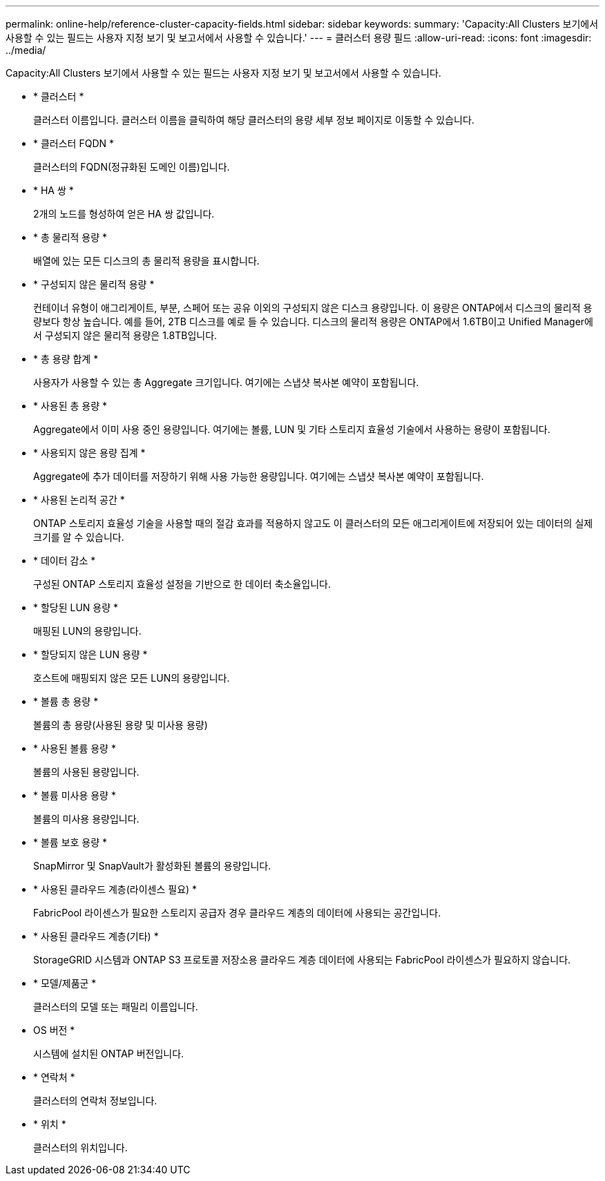 ---
permalink: online-help/reference-cluster-capacity-fields.html 
sidebar: sidebar 
keywords:  
summary: 'Capacity:All Clusters 보기에서 사용할 수 있는 필드는 사용자 지정 보기 및 보고서에서 사용할 수 있습니다.' 
---
= 클러스터 용량 필드
:allow-uri-read: 
:icons: font
:imagesdir: ../media/


[role="lead"]
Capacity:All Clusters 보기에서 사용할 수 있는 필드는 사용자 지정 보기 및 보고서에서 사용할 수 있습니다.

* * 클러스터 *
+
클러스터 이름입니다. 클러스터 이름을 클릭하여 해당 클러스터의 용량 세부 정보 페이지로 이동할 수 있습니다.

* * 클러스터 FQDN *
+
클러스터의 FQDN(정규화된 도메인 이름)입니다.

* * HA 쌍 *
+
2개의 노드를 형성하여 얻은 HA 쌍 값입니다.

* * 총 물리적 용량 *
+
배열에 있는 모든 디스크의 총 물리적 용량을 표시합니다.

* * 구성되지 않은 물리적 용량 *
+
컨테이너 유형이 애그리게이트, 부분, 스페어 또는 공유 이외의 구성되지 않은 디스크 용량입니다. 이 용량은 ONTAP에서 디스크의 물리적 용량보다 항상 높습니다. 예를 들어, 2TB 디스크를 예로 들 수 있습니다. 디스크의 물리적 용량은 ONTAP에서 1.6TB이고 Unified Manager에서 구성되지 않은 물리적 용량은 1.8TB입니다.

* * 총 용량 합계 *
+
사용자가 사용할 수 있는 총 Aggregate 크기입니다. 여기에는 스냅샷 복사본 예약이 포함됩니다.

* * 사용된 총 용량 *
+
Aggregate에서 이미 사용 중인 용량입니다. 여기에는 볼륨, LUN 및 기타 스토리지 효율성 기술에서 사용하는 용량이 포함됩니다.

* * 사용되지 않은 용량 집계 *
+
Aggregate에 추가 데이터를 저장하기 위해 사용 가능한 용량입니다. 여기에는 스냅샷 복사본 예약이 포함됩니다.

* * 사용된 논리적 공간 *
+
ONTAP 스토리지 효율성 기술을 사용할 때의 절감 효과를 적용하지 않고도 이 클러스터의 모든 애그리게이트에 저장되어 있는 데이터의 실제 크기를 알 수 있습니다.

* * 데이터 감소 *
+
구성된 ONTAP 스토리지 효율성 설정을 기반으로 한 데이터 축소율입니다.

* * 할당된 LUN 용량 *
+
매핑된 LUN의 용량입니다.

* * 할당되지 않은 LUN 용량 *
+
호스트에 매핑되지 않은 모든 LUN의 용량입니다.

* * 볼륨 총 용량 *
+
볼륨의 총 용량(사용된 용량 및 미사용 용량)

* * 사용된 볼륨 용량 *
+
볼륨의 사용된 용량입니다.

* * 볼륨 미사용 용량 *
+
볼륨의 미사용 용량입니다.

* * 볼륨 보호 용량 *
+
SnapMirror 및 SnapVault가 활성화된 볼륨의 용량입니다.

* * 사용된 클라우드 계층(라이센스 필요) *
+
FabricPool 라이센스가 필요한 스토리지 공급자 경우 클라우드 계층의 데이터에 사용되는 공간입니다.

* * 사용된 클라우드 계층(기타) *
+
StorageGRID 시스템과 ONTAP S3 프로토콜 저장소용 클라우드 계층 데이터에 사용되는 FabricPool 라이센스가 필요하지 않습니다.

* * 모델/제품군 *
+
클러스터의 모델 또는 패밀리 이름입니다.

* OS 버전 *
+
시스템에 설치된 ONTAP 버전입니다.

* * 연락처 *
+
클러스터의 연락처 정보입니다.

* * 위치 *
+
클러스터의 위치입니다.


